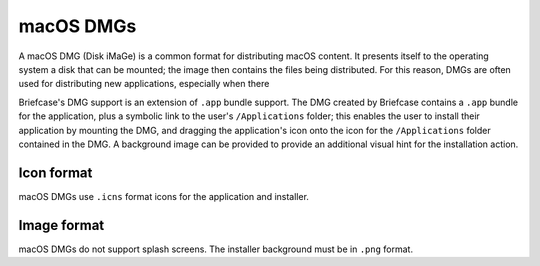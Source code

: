 ==========
macOS DMGs
==========

A macOS DMG (Disk iMaGe) is a common format for distributing macOS content.
It presents itself to the operating system a disk that can be mounted; the
image then contains the files being distributed. For this reason, DMGs are
often used for distributing new applications, especially when there

Briefcase's DMG support is an extension of ``.app`` bundle support. The DMG
created by Briefcase contains a ``.app`` bundle for the application, plus a
symbolic link to the user's ``/Applications`` folder; this enables the user to
install their application by mounting the DMG, and dragging the application's
icon onto the icon for the ``/Applications`` folder contained in the DMG.
A background image can be provided to provide an additional visual hint for
the installation action.

Icon format
===========

macOS DMGs use ``.icns`` format icons for the application and installer.

Image format
============

macOS DMGs do not support splash screens. The installer background must be
in ``.png`` format.
